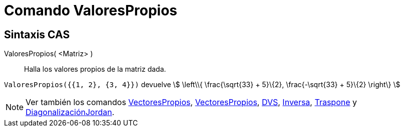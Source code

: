 = Comando ValoresPropios
ifdef::env-github[:imagesdir: /es/modules/ROOT/assets/images]

== Sintaxis CAS

ValoresPropios( <Matriz> )::
  Halla los valores propios de la matriz dada.

[EXAMPLE]
====

`++ValoresPropios({{1, 2}, {3, 4}})++` devuelve stem:[ \left\\{ \frac{\sqrt{33} + 5}\{2}, \frac{-\sqrt{33} + 5}\{2}
\right\} ]

====

[NOTE]
====

Ver también los comandos xref:/commands/VectoresPropios.adoc[VectoresPropios],
xref:/commands/VectoresPropios.adoc[VectoresPropios], xref:/commands/DVS.adoc[DVS],
xref:/commands/Inversa.adoc[Inversa], xref:/commands/Traspone.adoc[Traspone] y
xref:/commands/DiagonalizaciónJordan.adoc[DiagonalizaciónJordan].

====

